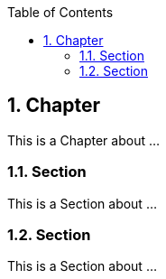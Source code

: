 :data-uri:
:icons: font
:last-update-label!:
:source-highlighter: coderay
:toc: left

== 1. Chapter

This is a Chapter about ...

=== 1.1. Section

This is a Section about ...

=== 1.2. Section

This is a Section about ...






